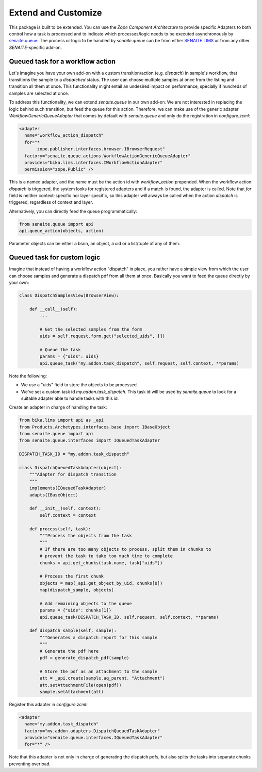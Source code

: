 Extend and Customize
====================

This package is built to be extended. You can use the `Zope Component
Architecture` to provide specific Adapters to both control how a task is
processed and to indicate which processes/logic needs to be executed
asynchronously by `senaite.queue`_. The process or logic to be handled by
`senaite.queue` can be from either `SENAITE LIMS`_ or from any other
`SENAITE`-specific add-on.


Queued task for a workflow action
---------------------------------

Let's imagine you have your own add-on with a custom transition/action (e.g.
*dispatch*) in sample's workflow, that transitions the sample to a *dispatched*
status. The user can choose multiple samples at once from the listing and
transition all them at once. This functionality might entail an undesired impact
on performance, specially if hundreds of samples are selected at once.

To address this functionality, we can extend `senaite.queue` in our own add-on.
We are not interested in replacing the logic behind such transition, but feed
the queue for this action. Therefore, we can make use of the generic adapter
`WorkflowGenericQueueAdapter` that comes by default with `senaite.queue` and
only do the registration in `configure.zcml`:

.. code-block:: xml

    <adapter
      name="workflow_action_dispatch"
      for="*
           zope.publisher.interfaces.browser.IBrowserRequest"
      factory="senaite.queue.actions.WorkflowActionGenericQueueAdapter"
      provides="bika.lims.interfaces.IWorkflowActionAdapter"
      permission="zope.Public" />


This is a named adapter, and the name must be the action id with
`workflow_action` prepended. When the workflow action `dispatch` is triggered,
the system looks for registered adapters and if a match is found, the adapter
is called. Note that `for` field is neither context-specific nor layer specific,
so this adapter will always be called when the action `dispatch` is triggered,
regardless of context and layer.

Alternatively, you can directly feed the queue programmatically:

.. code-block:: python

    from senaite.queue import api
    api.queue_action(objects, action)


Parameter objects can be either a brain, an object, a uid or a list/tuple of any
of them.


Queued task for custom logic
----------------------------

Imagine that instead of having a workflow action "dispatch" in place, you rather
have a simple view from which the user can choose samples and generate a
dispatch pdf from all them at once. Basically you want to feed the queue
directly by your own:

.. code-block:: python

    class DispatchSamplesView(BrowserView):

        def __call__(self):
            ...

            # Get the selected samples from the form
            uids = self.request.form.get("selected_uids", [])

            # Queue the task
            params = {"uids": uids}
            api.queue_task("my.addon.task_dispatch", self.request, self.context, **params)


Note the following:

* We use a "uids" field to store the objects to be processed
* We've set a custom task id `my.addon.task_dispatch`. This task id will be used
  by `senaite.queue` to look for a suitable adapter able to handle tasks with
  this id.

Create an adapter in charge of handling the task:

.. code-block:: python

    from bika.lims import api as _api
    from Products.Archetypes.interfaces.base import IBaseObject
    from senaite.queue import api
    from senaite.queue.interfaces import IQueuedTaskAdapter

    DISPATCH_TASK_ID = "my.addon.task_dispatch"

    class DispatchQueuedTaskAdapter(object):
        """Adapter for dispatch transition
        """
        implements(IQueuedTaskAdapter)
        adapts(IBaseObject)

        def __init__(self, context):
            self.context = context

        def process(self, task):
            """Process the objects from the task
            """
            # If there are too many objects to process, split them in chunks to
            # prevent the task to take too much time to complete
            chunks = api.get_chunks(task.name, task["uids"])

            # Process the first chunk
            objects = map(_api.get_object_by_uid, chunks[0])
            map(dispatch_sample, objects)

            # Add remaining objects to the queue
            params = {"uids": chunks[1]}
            api.queue_task(DISPATCH_TASK_ID, self.request, self.context, **params)

        def dispatch_sample(self, sample):
            """Generates a dispatch report for this sample
            """
            # Generate the pdf here
            pdf = generate_dispatch_pdf(sample)

            # Store the pdf as an attachment to the sample
            att = _api.create(sample.aq_parent, "Attachment")
            att.setAttachmentFile(open(pdf))
            sample.setAttachment(att)

Register this adapter in `configure.zcml`:

.. code-block:: xml

    <adapter
      name="my.addon.task_dispatch"
      factory="my.addon.adapters.DispatchQueuedTaskAdapter"
      provides="senaite.queue.interfaces.IQueuedTaskAdapter"
      for="*" />

Note that this adapter is not only in charge of generating the dispatch pdfs,
but also splits the tasks into separate chunks preventing overload.

.. Links

.. _senaite.queue: https://pypi.python.org/pypi/senaite.queue
.. _SENAITE LIMS: https://www.senaite.com